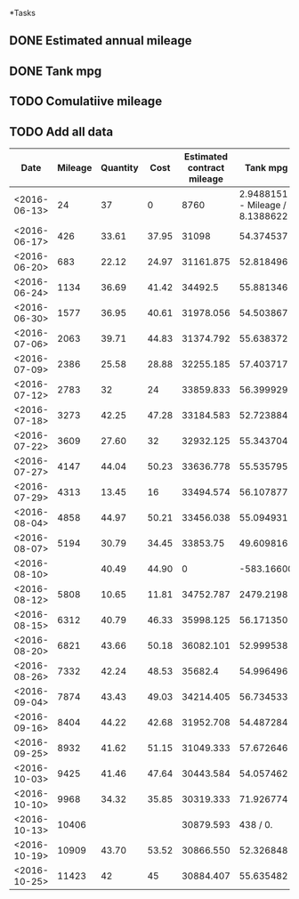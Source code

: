 *Tasks
** DONE Estimated annual mileage
** DONE Tank mpg
** TODO Comulatiive mileage
** TODO Add all data


| Date         | Mileage | Quantity |  Cost | Estimated contract mileage |                        Tank mpg | Cumulative mpg |
|--------------+---------+----------+-------+----------------------------+---------------------------------+----------------|
| <2016-06-13> |      24 |       37 |     0 |                       8760 | 2.9488151 - Mileage / 8.1388622 |      1.5451942 |
| <2016-06-17> |     426 |    33.61 | 37.95 |                      31098 |                       54.374537 |      57.620778 |
| <2016-06-20> |     683 |    22.12 | 24.97 |                  31161.875 |                       52.818496 |      55.714686 |
| <2016-06-24> |    1134 |    36.69 | 41.42 |                    34492.5 |                       55.881346 |      55.780849 |
| <2016-06-30> |    1577 |    36.95 | 40.61 |                  31978.056 |                       54.503867 |      55.416124 |
| <2016-07-06> |    2063 |    39.71 | 44.83 |                  31374.792 |                       55.638372 |      55.468321 |
| <2016-07-09> |    2386 |    25.58 | 28.88 |                  32255.185 |                       57.403717 |      55.722648 |
| <2016-07-12> |    2783 |       32 |    24 |                  33859.833 |                       56.399929 |      55.818267 |
| <2016-07-18> |    3273 |    42.25 | 47.28 |                  33184.583 |                       52.723884 |      55.332091 |
| <2016-07-22> |    3609 |    27.60 |    32 |                  32932.125 |                       55.343704 |      55.333172 |
| <2016-07-27> |    4147 |    44.04 | 50.23 |                  33636.778 |                       55.535795 |      55.359375 |
| <2016-07-29> |    4313 |    13.45 |    16 |                  33494.574 |                       56.107877 |      55.387814 |
| <2016-08-04> |    4858 |    44.97 | 50.21 |                  33456.038 |                       55.094931 |      55.354802 |
| <2016-08-07> |    5194 |    30.79 | 34.45 |                   33853.75 |                       49.609816 |      54.943204 |
| <2016-08-10> |         |    40.49 | 44.90 |                          0 |                      -583.16600 |             0. |
| <2016-08-12> |    5808 |    10.65 | 11.81 |                  34752.787 |                       2479.2198 |      54.904743 |
| <2016-08-15> |    6312 |    40.79 | 46.33 |                  35998.125 |                       56.171350 |      55.003776 |
| <2016-08-20> |    6821 |    43.66 | 50.18 |                  36082.101 |                       52.999538 |      54.848996 |
| <2016-08-26> |    7332 |    42.24 | 48.53 |                    35682.4 |                       54.996496 |      54.859250 |
| <2016-09-04> |    7874 |    43.43 | 49.03 |                  34214.405 |                       56.734533 |      54.984352 |
| <2016-09-16> |    8404 |    44.22 | 42.68 |                  31952.708 |                       54.487284 |      54.952736 |
| <2016-09-25> |    8932 |    41.62 | 51.15 |                  31049.333 |                       57.672646 |      55.106365 |
| <2016-10-03> |    9425 |    41.46 | 47.64 |                  30443.584 |                       54.057462 |      55.050491 |
| <2016-10-10> |    9968 |    34.32 | 35.85 |                  30319.333 |                       71.926774 |      55.763222 |
| <2016-10-13> |   10406 |          |       |                  30879.593 |                        438 / 0. |      58.213492 |
| <2016-10-19> |   10909 |    43.70 | 53.52 |                  30866.550 |                       52.326848 |      57.913090 |
| <2016-10-25> |   11423 |       42 |    45 |                  30884.407 |                       55.635482 |      57.806606 |
#+TBLFM: $5=365 * $2 / ($1-@2$1+1)::$6=($2-@-1$2)/($3 / 4.54609)::$7=$2 / (vsum(@3$3..@$3) / 4.54609)
